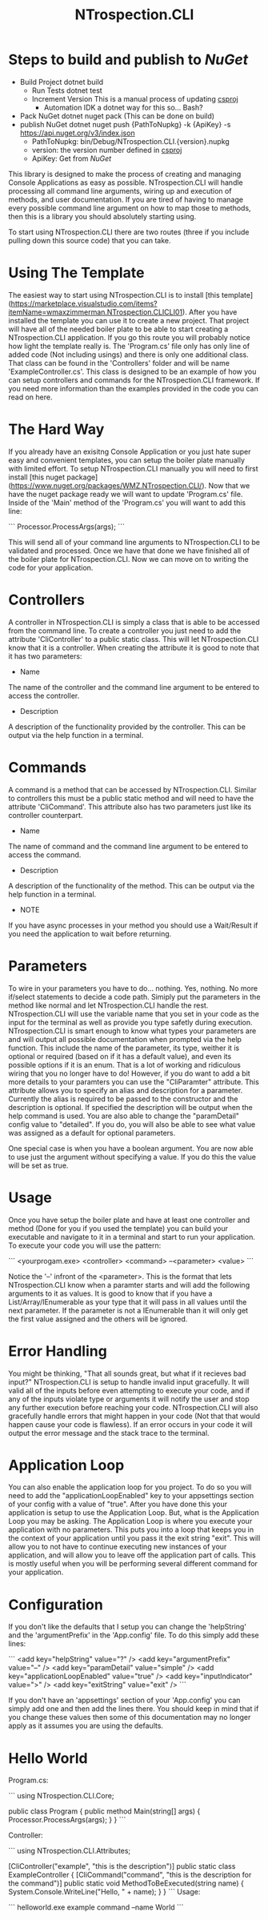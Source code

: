 * Steps to build and publish to [[www.nuget.org][NuGet]]
- Build Project
  dotnet build
  - Run Tests
    dotnet test
  - Increment Version
    This is a manual process of updating [[file:NTrospection.CLI.csproj][csproj]]
    - Automation
      IDK a dotnet way for this so... Bash?
- Pack NuGet
  dotnet nuget pack (This can be done on build)
- publish NuGet
  dotnet nuget push {PathToNupkg} -k {ApiKey} -s https://api.nuget.org/v3/index.json
  - PathToNupkg: bin/Debug/NTrospection.CLI.{version}.nupkg
  - version: the version number defined in [[file:NTrospection.CLI.csproj][csproj]]
  - ApiKey: Get from [[www.nuget.org][NuGet]]


#+TITLE:NTrospection.CLI
This library is designed to make the process of creating and managing Console Applications as easy as possible. 
NTrospection.CLI will handle processing all command line arguments, wiring up and execution of methods, and user 
documentation. If you are tired of having to manage every possible command line argument on how to map those to methods, 
then this is a library you should absolutely starting using.

To start using NTrospection.CLI there are two routes (three if you include pulling down this source code) that you can 
take.

* Using The Template
The easiest way to start using NTrospection.CLI is to install [this template](https://marketplace.visualstudio.com/items?itemName=wmaxzimmerman.NTrospection.CLICLI01). 
After you have installed the template you can use it to create a new project. That project will have all of the needed 
boiler plate to be able to start creating a NTrospection.CLI application. If you go this route you will probably notice 
how light the template really is.  The 'Program.cs' file only has only line of added code (Not including usings) and 
there is only one additional class. That class can be found in the 'Controllers' folder and will be name 
'ExampleController.cs'. This class is designed to be an example of how you can setup controllers and commands for the 
NTrospection.CLI framework. If you need more information than the examples provided in the code you can read on here.

* The Hard Way
If you already have an exisitng Console Application or you just hate super easy and convenient templates, you can setup 
the boiler plate manually with limited effort. To setup NTrospection.CLI manually you will need to first install 
[this nuget package](https://www.nuget.org/packages/WMZ.NTrospection.CLI/). Now that we have the nuget package ready we 
will want to update 'Program.cs' file. Inside of the 'Main' method of the 'Program.cs' you will want to add this line:

```
Processor.ProcessArgs(args);
```

This will send all of your command line arguments to NTrospection.CLI to be validated and processed. Once we have that 
done we have finished all of the boiler plate for NTrospection.CLI. Now we can move on to writing the code for your 
application.

* Controllers
A controller in NTrospection.CLI is simply a class that is able to be accessed from the command line. To create a 
controller you just need to add the attribute 'CliController' to a public static class. This will let NTrospection.CLI 
know that it is a controller. When creating the attribute it is good to note that it has two parameters:

- Name
The name of the controller and the command line argument to be entered to access the controller.
- Description
A description of the functionality provided by the controller. This can be output via the help function in a terminal.

* Commands
A command is a method that can be accessed by NTrospection.CLI. Similar to controllers this must be a public static 
method and will need to have the attribute 'CliCommand'. This attribute also has two parameters just like its controller 
counterpart.
- Name
The name of command and the command line argument to be entered to access the command.
- Description    
A description of the functionality of the method. This can be output via the help function in a terminal.
- NOTE
If you have async processes in your method you should use a Wait/Result if you need the application to wait before 
returning.

* Parameters
To wire in your parameters you have to do... nothing. Yes, nothing. No more if/select statements to decide a code path. 
Simiply put the parameters in the method like normal and let NTrospection.CLI handle the rest. NTrospection.CLI will use 
the variable name that you set in your code as the input for the terminal as well as provide you type safetly during 
execution. NTrospection.CLI is smart enough to know what types your parameters are and will output all possible 
documentation when prompted via the help function. This include the name of the parameter, its type, weither it is 
optional or required (based on if it has a default value), and even its possible options if it is an enum. That is a lot 
of working and ridiculous wiring that you no longer have to do!  However, if you do want to add a bit more details to 
your paramters you can use the "CliParamter" attribute. This attribute allows you to specify an alias and description 
for a parameter. Currently the alias is required to be passed to the constructor and the description is optional. If 
specified the description will be output when the help command is used. You are also able to change the "paramDetail" 
config value to "detailed". If you do, you will also be able to see what value was assigned as a default for optional 
parameters.

One special case is when you have a boolean argument. You are now able to use just the argument without specifying a 
value. If you do this the value will be set as true.

* Usage
Once you have setup the boiler plate and have at least one controller and method (Done for you if you used the template) 
you can build your executable and navigate to it in a terminal and start to run your application. To execute your code 
you will use the pattern:

```
<yourprogam.exe> <controller> <command> --<parameter> <value>
```

Notice the '--' infront of the <parameter>. This is the format that lets NTrospection.CLI know when a paramter starts 
and will add the following arguments to it as values. It is good to know that if you have a List/Array/IEnumerable as 
your type that it will pass in all values until the next parameter. If the parameter is not a IEnumerable than it will 
only get the first value assigned and the others will be ignored.

* Error Handling
You might be thinking, "That all sounds great, but what if it recieves bad input?" NTrospection.CLI is setup to handle 
invalid input gracefully.  It will valid all of the inputs before even attempting to execute your code, and if any of 
the inputs violate type or arguments it will notify the user and stop any further execution before reaching your code. 
NTrospection.CLI will also gracefully handle errors that might happen in your code (Not that that would happen cause 
your code is flawless). If an error occurs in your code it will output the error message and the stack trace to the 
terminal.

* Application Loop
You can also enable the application loop for you project. To do so you will need to add the "applicationLoopEnabled" key 
to your appsettings section of your config with a value of "true". After you have done this your application is setup to 
use the Application Loop. But, what is the Application Loop you may be asking. The Application Loop is where you execute 
your application with no parameters. This puts you into a loop that keeps you in the context of your application until 
you pass it the exit string "exit". This will allow you to not have to continue executing new instances of your 
application, and will allow you to leave off the application part of calls.  This is mostly useful when you will be 
performing several different command for your application.

* Configuration
If you don't like the defaults that I setup you can change the 'helpString' and the 'argumentPrefix' in the 'App.config' 
file. To do this simply add these lines:

```
<add key="helpString" value="?" />
<add key="argumentPrefix" value="--" />
<add key="paramDetail" value="simple" />
<add key="applicationLoopEnabled" value="true" />
<add key="inputIndicator" value=">" />
<add key="exitString" value="exit" />
```

If you don't have an 'appsettings' section of your 'App.config' you can simply add one and then add the lines there. You 
should keep in mind that if you change these values then some of this documentation may no longer apply as it assumes 
you are using the defaults.

* Hello World

Program.cs:  
  
```  
using NTrospection.CLI.Core;  
  
public class Program  
{  
  public method Main(string[] args)  
  {  
     Processor.ProcessArgs(args);  
  }  
}  
```  

Controller:  
  
```  
using NTrospection.CLI.Attributes;  
  
[CliController("example", "this is the description")]  
public static class ExampleController  
{  
  [CliCommand("command", "this is the description for the command")]  
  public static void MethodToBeExecuted(string name)  
  {  
    System.Console.WriteLine("Hello, " + name);  
  }  
}  
```  
 Usage:
 
 ```
 helloworld.exe example command --name World  
 ```
